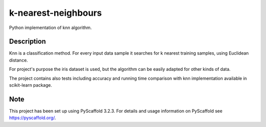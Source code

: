 ============================
k-nearest-neighbours
============================


Python implementation of knn algorithm.


Description
===========

Knn is a classification method. For every input data sample it searches for k nearest training samples, using Euclidean distance.

For project's purpose the iris dataset is used, but the algorithm can be easily adapted for other kinds of data.

The project contains also tests including accuracy and running time 
comparison with knn implementation available in scikit-learn package.


Note
====

This project has been set up using PyScaffold 3.2.3. For details and usage
information on PyScaffold see https://pyscaffold.org/.
